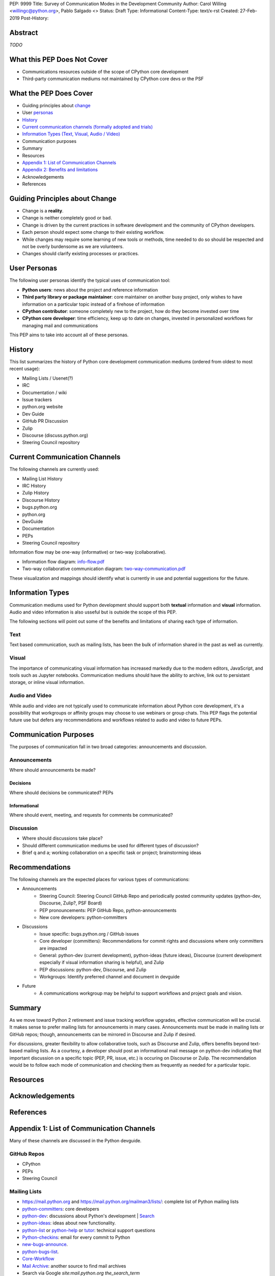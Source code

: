 PEP: 9999
Title: Survey of Communication Modes in the Development Community
Author: Carol Willing <willingc@python.org>, Pablo Salgado <>
Status: Draft
Type: Informational
Content-Type: text/x-rst
Created: 27-Feb-2019
Post-History:


Abstract
========

*TODO*

What this PEP Does Not Cover
============================

- Communications resources outside of the scope of CPython core development
- Third-party communication mediums not maintained by CPython core devs or
  the PSF

What the PEP Does Cover
=======================

- Guiding principles about `change`_
- User `personas`_
- `History`_
- `Current communication channels (formally adopted and trials) <current>`_
- `Information Types (Text, Visual, Audio / Video) <infotypes>`_
- Communication purposes
- Summary

- Resources
- `Appendix 1: List of Communication Channels <app1>`_
- `Appendix 2: Benefits and limitations <app2>`_
- Acknowledgements
- References

.. _change:

Guiding Principles about Change
===============================

- Change is a **reality**.
- Change is neither completely good or bad.
- Change is driven by the current practices in software development and the
  community of CPython developers.
- Each person should expect some change to their existing workflow.
- While changes may require some learning of new tools or methods,
  time needed to do so should be respected and not be overly
  burdensome as we are volunteers.
- Changes should clarify existing processes or practices.

.. _personas:

User Personas
=============

The following user personas identify the typical uses of communication
tool:

- **Python users**: news about the project and reference information
- **Third party library or package maintainer**: core maintainer on another
  busy project, only wishes to have information on a particular topic instead
  of a firehose of information
- **CPython contributor**: someone completely new to the project, how do they
  become invested over time
- **CPython core developer**: time efficiency, keep up to date on changes,
  invested in personalized workflows for managing mail and communications

This PEP aims to take into account all of these personas.

History
=======

This list summarizes the history of Python core development
communication mediums (ordered from oldest to most recent usage):

- Mailing Lists / Usenet(?)
- IRC
- Documentation / wiki
- Issue trackers
- python.org website
- Dev Guide
- GitHub PR Discussion
- Zulip
- Discourse (discuss.python.org)
- Steering Council repository

.. _current:

Current Communication Channels
==============================

The following channels are currently used:

- Mailing List History
- IRC History
- Zulip History
- Discourse History
- bugs.python.org
- python.org
- DevGuide
- Documentation
- PEPs
- Steering Council repository

Information flow may be one-way (informative) or two-way (collaborative).

- Information flow diagram: `info-flow.pdf <https://github.com/willingc/pep-communication/blob/master/info-flow.pdf>`_
- Two-way collaborative communication diagram: `two-way-communication.pdf <https://github.com/willingc/pep-communication/blob/master/two-way-communication.pdf>`_

These visualization and mappings should identify what is currently in use and
potential suggestions for the future.

.. _infotypes:

Information Types
=================

Communication mediums used for Python development should support
both **textual** information and **visual** information. Audio and video
information is also usseful but is outside the scope of this PEP.

The following sections will point out some of the benefits and
limitations of sharing each type of information.

Text
----

Text based communication, such as mailing lists, has been the bulk of
information shared in the past as well as currently.

Visual
------

The importance of communicating visual information has increased markedly
due to the modern editors, JavaScript, and tools such as Jupyter notebooks.
Communication mediums should have the ability to archive, link out to
persistant storage, or inline visual information.

Audio and Video
---------------

While audio and video are not typically used to communicate information about
Python core development, it's a possibility that workgroups or affinity groups
may choose to use webinars or group chats. This PEP flags the potential future
use but defers any recommendations and workflows related to audio and video
to future PEPs.

Communication Purposes
======================

The purposes of communication fall in two broad categories: announcements and
discussion.

Announcements
-------------

Where should announcements be made?

Decisions
~~~~~~~~~

Where should decisions be communicated? PEPs

Informational
~~~~~~~~~~~~~

Where should event, meeting, and requests for comments be communicated?

Discussion
----------

- Where should discussions take place?
- Should different communication mediums be used for different types of
  discussion?
- Brief q and a; working collaboration on a specific task or project;
  brainstorming ideas

Recommendations
===============

The following channels are the expected places for various types of
communications:

- Announcements
    - Steering Council: Steering Council GitHub Repo and periodically posted
      community updates (python-dev, Discourse, Zulip?, PSF Board)
    - PEP pronouncements: PEP GitHub Repo, python-announcements
    - New core developers: python-committers

- Discussions
    - Issue specific: bugs.python.org / GitHub issues
    - Core developer (committers): Recommendations for commit rights and
      discussions where only committers are impacted
    - General: python-dev (current development), python-ideas (future ideas),
      Discourse (current development especially if visual information sharing
      is helpful), and Zulip
    - PEP discussions: python-dev, Discourse, and Zulip
    - Workgroups: Identify preferred channel and document in devguide

- Future
    - A communications workgroup may be helpful to support workflows and
      project goals and vision.

Summary
=======

As we move toward Python 2 retirement and issue tracking workflow upgrades,
effective communication will be crucial. It makes sense to prefer mailing lists
for announcements in many cases. Announcements must be made in mailing lists
or GitHub repos; though, announcements can be mirrored in Discourse and Zulip
if desired.

For discussions, greater flexibility to allow collaborative tools,
such as Discourse and Zulip, offers benefits beyond text-based mailing lists.
As a courtesy, a developer should post an informational mail message on
python-dev indicating that important discussion on a specific topic (PEP, PR,
issue, etc.) is occuring on Discourse or Zulip. The recommendation would be
to follow each mode of communication and checking them as frequently as
needed for a particular topic.

Resources
=========

Acknowledgements
================

References
==========

.. _app1:

Appendix 1: List of Communication Channels
==========================================

Many of these channels are discussed in the Python devguide.

GitHub Repos
------------

- CPython
- PEPs
- Steering Council

Mailing Lists
-------------

- https://mail.python.org and https://mail.python.org/mailman3/lists/: complete list of Python mailing lists
- python-committers_: core developers
- python-dev_: discussions about Python's development | `Search <https://www.mail-archive.com/python-dev@python.org/>`_
- python-ideas_: ideas about new functionality.
- python-list_ or python-help_ or `tutor`_: technical support questions
- Python-checkins_: email for every commit to Python
- new-bugs-announce_.
- python-bugs-list_.
- `Core-Workflow <https://mail.python.org/mm3/mailman3/lists/core-workflow.python.org/>`_
- `Mail Archive <https://www.mail-archive.com/python-dev@python.org/>`_: another source to find mail archives
- Search via Google `site:mail.python.org the_search_term`

.. _new-bugs-announce: https://mail.python.org/mailman/listinfo/new-bugs-announce
.. _python-bugs-list: https://mail.python.org/mailman/listinfo/python-bugs-list
.. _python-checkins: https://mail.python.org/mailman/listinfo/python-checkins
.. _python-committers: https://mail.python.org/mailman/listinfo/python-committers
.. _python-dev: https://mail.python.org/mailman/listinfo/python-dev
.. _python-help: https://mail.python.org/mailman/listinfo/python-help
.. _python-ideas: https://mail.python.org/mailman/listinfo/python-ideas
.. _python-list: https://mail.python.org/mailman/listinfo/python-list
.. _tutor: https://mail.python.org/mailman/listinfo/tutor
.. _StackOverflow: https://stackoverflow.com/
.. _Freenode: http://freenode.net/

Additional Discussion Channels
------------------------------

- https://bugs.python.org: issue tracker
- `Discourse <https://discuss.python.org>`_: discuss development and dev community
- `zulipchat <https://python.zulipchat.com>`_: discuss the development of Python only.
- IRC: ``#python-dev`` channel on ``irc.freenode.net``
- Blogs: http://planetpython.org/

.. _app2:

Appendix 2: Benefits and Limitations
====================================

Mailing Lists
-------------

Limitations
~~~~~~~~~~~

- subtle bias towards a "long-term investment" persona: when joining a mailing
  list, it's very difficult to join a discussion already-in-progress. The only
  people who get the privilege of replying to a post are the people who
  subscribed before the post was made.
- firehose of information can overwhelm new contributors and potentially
  discourage them away from the project

IRC
---

bugs.python.org
---------------


Discourse
---------

Usage statistics: Discourse (discuss.python.org)
`Site statistics <https://discuss.python.org/about>`_


Zulip
-----


GitHub
------
PRs and issues (future-TBD)

python.org
----------

devguide
--------

documentation
-------------

PEPs
----

Copyright
=========

This document has been placed in the public domain.


..
   Local Variables:
   mode: indented-text
   indent-tabs-mode: nil
   sentence-end-double-space: t
   fill-column: 70
   coding: utf-8
   End:
